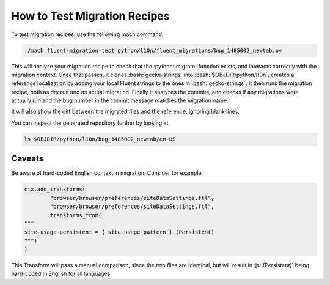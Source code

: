 .. role:: bash(code)
   :language: bash

.. role:: js(code)
   :language: javascript

.. role:: python(code)
   :language: python

=============================
How to Test Migration Recipes
=============================

To test migration recipes, use the following mach command:

.. code-block:: bash

  ./mach fluent-migration-test python/l10n/fluent_migrations/bug_1485002_newtab.py

This will analyze your migration recipe to check that the :python:`migrate`
function exists, and interacts correctly with the migration context. Once that
passes, it clones :bash:`gecko-strings` into :bash:`$OBJDIR/python/l10n`, creates a
reference localization by adding your local Fluent strings to the ones in
:bash:`gecko-strings`. It then runs the migration recipe, both as dry run and
as actual migration. Finally it analyzes the commits, and checks if any
migrations were actually run and the bug number in the commit message matches
the migration name.

It will also show the diff between the migrated files and the reference, ignoring
blank lines.

You can inspect the generated repository further by looking at

.. code-block:: bash

  ls $OBJDIR/python/l10n/bug_1485002_newtab/en-US

Caveats
-------

Be aware of hard-coded English context in migration. Consider for example:


.. code-block:: python

  ctx.add_transforms(
          "browser/browser/preferences/siteDataSettings.ftl",
          "browser/browser/preferences/siteDataSettings.ftl",
          transforms_from(
  """
  site-usage-persistent = { site-usage-pattern } (Persistent)
  """)
  )


This Transform will pass a manual comparison, since the two files are identical,
but will result in :js:`(Persistent)` being hard-coded in English for all
languages.
